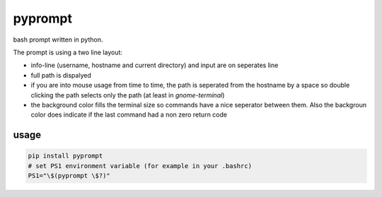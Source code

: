 pyprompt
========

bash prompt written in python.

.. image:: https://raw.githubusercontent.com/FlorianLudwig/pyprompt/master/docs/screenshot.png

The prompt is using a two line layout:

* info-line (username, hostname and current directory) and input are on seperates line
* full path is dispalyed
* if you are into mouse usage from time to time, the path is seperated from the hostname by a space so double clicking the path selects only the path (at least in `gnome-terminal`)
* the background color fills the terminal size so commands have a nice seperator between them.  Also the backgroun color does indicate if the last command had a non zero return code

usage
-----

.. code-block:: bash

    pip install pyprompt
    # set PS1 environment variable (for example in your .bashrc)
    PS1="\$(pyprompt \$?)"

